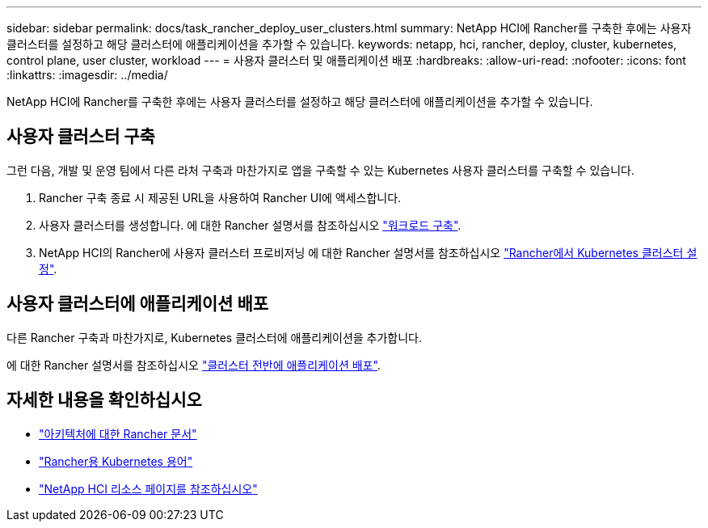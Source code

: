 ---
sidebar: sidebar 
permalink: docs/task_rancher_deploy_user_clusters.html 
summary: NetApp HCI에 Rancher를 구축한 후에는 사용자 클러스터를 설정하고 해당 클러스터에 애플리케이션을 추가할 수 있습니다. 
keywords: netapp, hci, rancher, deploy, cluster, kubernetes, control plane,  user cluster, workload 
---
= 사용자 클러스터 및 애플리케이션 배포
:hardbreaks:
:allow-uri-read: 
:nofooter: 
:icons: font
:linkattrs: 
:imagesdir: ../media/


[role="lead"]
NetApp HCI에 Rancher를 구축한 후에는 사용자 클러스터를 설정하고 해당 클러스터에 애플리케이션을 추가할 수 있습니다.



== 사용자 클러스터 구축

그런 다음, 개발 및 운영 팀에서 다른 라처 구축과 마찬가지로 앱을 구축할 수 있는 Kubernetes 사용자 클러스터를 구축할 수 있습니다.

. Rancher 구축 종료 시 제공된 URL을 사용하여 Rancher UI에 액세스합니다.
. 사용자 클러스터를 생성합니다. 에 대한 Rancher 설명서를 참조하십시오 https://rancher.com/docs/rancher/v2.x/en/quick-start-guide/workload/["워크로드 구축"].
. NetApp HCI의 Rancher에 사용자 클러스터 프로비저닝 에 대한 Rancher 설명서를 참조하십시오 https://rancher.com/docs/rancher/v2.x/en/cluster-provisioning/["Rancher에서 Kubernetes 클러스터 설정"].




== 사용자 클러스터에 애플리케이션 배포

다른 Rancher 구축과 마찬가지로, Kubernetes 클러스터에 애플리케이션을 추가합니다.

에 대한 Rancher 설명서를 참조하십시오 https://rancher.com/docs/rancher/v2.x/en/deploy-across-clusters/["클러스터 전반에 애플리케이션 배포"].

[discrete]
== 자세한 내용을 확인하십시오

* https://rancher.com/docs/rancher/v2.x/en/overview/architecture/["아키텍처에 대한 Rancher 문서"^]
* https://rancher.com/docs/rancher/v2.x/en/overview/concepts/["Rancher용 Kubernetes 용어"]
* https://www.netapp.com/us/documentation/hci.aspx["NetApp HCI 리소스 페이지를 참조하십시오"^]

